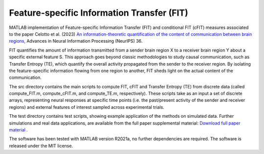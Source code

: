 =====================================================
Feature-specific Information Transfer (FIT)
=====================================================

MATLAB implementation of Feature-specific Information Transfer (FIT) and conditional FIT (cFIT) measures associated to the paper
Celotto et al. (2023) `An information-theoretic quantification of the content of communication between brain regions <https://papers.nips.cc/paper_files/paper/2023/file/ca9eaef07eca2a50fc626cb929617b1c-Paper-Conference.pdf>`_, Advances in Neural Information Processing (NeurIPS) 36.

.. image:: https://github.com/mcelotto/Feature_Info_Transfer/blob/main/images/FIT_conceptual.png
   :height: 300px
   :alt: Schematic Pipeline Approach
   :align: center

FIT quantifies the amount of information transmitted from a sender brain region X to a receiver brain region Y about a specific external feature S. This approach goes beyond classic methodologies to study causal communication, such as Transfer Entropy (TE), which quantify the overall activity propagated from the sender to the receiver region. By isolating the feature-specific information flowing from one region to another, FIT sheds light on the actual content of the communication.

The \src directory contains the main scripts to compute FIT, cFIT and Transfer Entropy (TE) from discrete data (called compute_FIT.m, compute_cFIT.m, and compute_TE.m, respectively). These scripts take as an input a set of discrete arrays, representing neural responses at specific time points (i.e. the past/present activity of the sender and receiver regions) and external features of interest sampled across experimental trials.

The \test directory contains test scripts, showing example application of the methods on simulated data. Further simulations and real data applications, are available from the full paper supplemental material: `Download full paper material <https://openreview.net/attachment?id=lD8xaUWw24&name=supplementary_material>`_ .  

The software has been tested with MATLAB version R2021a, no further dependencies are required. The software is released under the MIT license.
